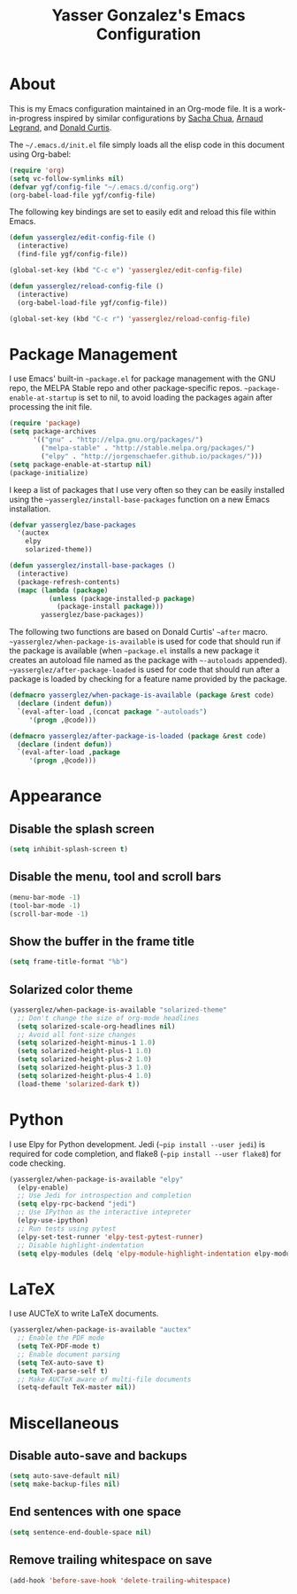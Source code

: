 #+TITLE: Yasser Gonzalez's Emacs Configuration

* About

  This is my Emacs configuration maintained in an Org-mode file. It is
  a work-in-progress inspired by similar configurations by [[http://sachac.github.io/.emacs.d/Sacha.html][Sacha Chua]],
  [[http://mescal.imag.fr/membres/arnaud.legrand/misc/init.php][Arnaud Legrand]], and [[http://milkbox.net/note/single-file-master-emacs-configuration][Donald Curtis]].

  The =~/.emacs.d/init.el= file simply loads all the elisp code in
  this document using Org-babel:

#+begin_src emacs-lisp  :tangle no
  (require 'org)
  (setq vc-follow-symlinks nil)
  (defvar ygf/config-file "~/.emacs.d/config.org")
  (org-babel-load-file ygf/config-file)
#+end_src

  The following key bindings are set to easily edit and reload this
  file within Emacs.

#+begin_src emacs-lisp
  (defun yasserglez/edit-config-file ()
    (interactive)
    (find-file ygf/config-file))

  (global-set-key (kbd "C-c e") 'yasserglez/edit-config-file)

  (defun yasserglez/reload-config-file ()
    (interactive)
    (org-babel-load-file ygf/config-file))

  (global-set-key (kbd "C-c r") 'yasserglez/reload-config-file)
#+end_src

* Package Management

  I use Emacs' built-in =~package.el= for package management with the
  GNU repo, the MELPA Stable repo and other package-specific repos.
  =~package-enable-at-startup= is set to nil, to avoid loading the
  packages again after processing the init file.

#+begin_src emacs-lisp
  (require 'package)
  (setq package-archives
        '(("gnu" . "http://elpa.gnu.org/packages/")
          ("melpa-stable" . "http://stable.melpa.org/packages/")
          ("elpy" . "http://jorgenschaefer.github.io/packages/")))
  (setq package-enable-at-startup nil)
  (package-initialize)
#+end_src

  I keep a list of packages that I use very often so they can be
  easily installed using the =~yasserglez/install-base-packages=
  function on a new Emacs installation.

#+begin_src emacs-lisp
  (defvar yasserglez/base-packages
    '(auctex
      elpy
      solarized-theme))

  (defun yasserglez/install-base-packages ()
    (interactive)
    (package-refresh-contents)
    (mapc (lambda (package)
            (unless (package-installed-p package)
              (package-install package)))
          yasserglez/base-packages))
#+end_src

  The following two functions are based on Donald Curtis' =~after=
  macro. =~yasserglez/when-package-is-available= is used for code that
  should run if the package is available (when =~package.el= installs
  a new package it creates an autoload file named as the package with
  =~-autoloads= appended). =~yasserglez/after-package-loaded= is used
  for code that should run after a package is loaded by checking for a
  feature name provided by the package.

#+begin_src emacs-lisp
  (defmacro yasserglez/when-package-is-available (package &rest code)
    (declare (indent defun))
    `(eval-after-load ,(concat package "-autoloads")
       '(progn ,@code)))

  (defmacro yasserglez/after-package-is-loaded (package &rest code)
    (declare (indent defun))
    `(eval-after-load ,package
       '(progn ,@code)))
#+end_src

* Appearance

** Disable the splash screen

#+begin_src emacs-lisp
  (setq inhibit-splash-screen t)
#+end_src

** Disable the menu, tool and scroll bars

#+begin_src emacs-lisp
  (menu-bar-mode -1)
  (tool-bar-mode -1)
  (scroll-bar-mode -1)
#+end_src

** Show the buffer in the frame title

#+begin_src emacs-lisp
  (setq frame-title-format "%b")
#+end_src

** Solarized color theme

#+begin_src emacs-lisp
  (yasserglez/when-package-is-available "solarized-theme"
    ;; Don't change the size of org-mode headlines
    (setq solarized-scale-org-headlines nil)
    ;; Avoid all font-size changes
    (setq solarized-height-minus-1 1.0)
    (setq solarized-height-plus-1 1.0)
    (setq solarized-height-plus-2 1.0)
    (setq solarized-height-plus-3 1.0)
    (setq solarized-height-plus-4 1.0)
    (load-theme 'solarized-dark t))
#+end_src

* Python

  I use Elpy for Python development. Jedi (=~pip install --user jedi=)
  is required for code completion, and flake8
  (=~pip install --user flake8=) for code checking.

#+begin_src emacs-lisp
  (yasserglez/when-package-is-available "elpy"
    (elpy-enable)
    ;; Use Jedi for introspection and completion
    (setq elpy-rpc-backend "jedi")
    ;; Use IPython as the interactive intepreter
    (elpy-use-ipython)
    ;; Run tests using pytest
    (elpy-set-test-runner 'elpy-test-pytest-runner)
    ;; Disable highlight-indentation
    (setq elpy-modules (delq 'elpy-module-highlight-indentation elpy-modules)))
#+end_src

* LaTeX

  I use AUCTeX to write LaTeX documents.

#+begin_src emacs-lisp
  (yasserglez/when-package-is-available "auctex"
    ;; Enable the PDF mode
    (setq TeX-PDF-mode t)
    ;; Enable document parsing
    (setq TeX-auto-save t)
    (setq TeX-parse-self t)
    ;; Make AUCTeX aware of multi-file documents
    (setq-default TeX-master nil))
#+end_src

* Miscellaneous

** Disable auto-save and backups

#+begin_src emacs-lisp
  (setq auto-save-default nil)
  (setq make-backup-files nil)
#+end_src

** End sentences with one space

#+begin_src emacs-lisp
  (setq sentence-end-double-space nil)
#+end_src

** Remove trailing whitespace on save

#+begin_src emacs-lisp
  (add-hook 'before-save-hook 'delete-trailing-whitespace)
#+end_src
